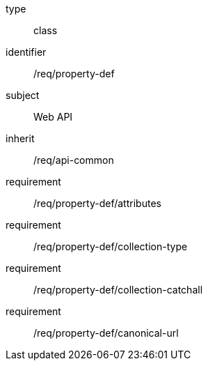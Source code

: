 [requirement,model=ogc]
====
[%metadata]
type:: class
identifier:: /req/property-def
subject:: Web API
inherit:: /req/api-common
requirement:: /req/property-def/attributes
requirement:: /req/property-def/collection-type
requirement:: /req/property-def/collection-catchall
requirement:: /req/property-def/canonical-url
====